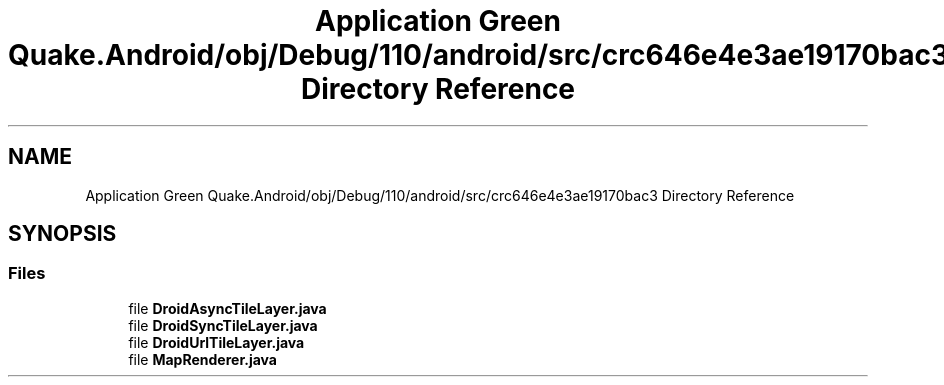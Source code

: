 .TH "Application Green Quake.Android/obj/Debug/110/android/src/crc646e4e3ae19170bac3 Directory Reference" 3 "Thu Apr 29 2021" "Version 1.0" "Green Quake" \" -*- nroff -*-
.ad l
.nh
.SH NAME
Application Green Quake.Android/obj/Debug/110/android/src/crc646e4e3ae19170bac3 Directory Reference
.SH SYNOPSIS
.br
.PP
.SS "Files"

.in +1c
.ti -1c
.RI "file \fBDroidAsyncTileLayer\&.java\fP"
.br
.ti -1c
.RI "file \fBDroidSyncTileLayer\&.java\fP"
.br
.ti -1c
.RI "file \fBDroidUrlTileLayer\&.java\fP"
.br
.ti -1c
.RI "file \fBMapRenderer\&.java\fP"
.br
.in -1c
